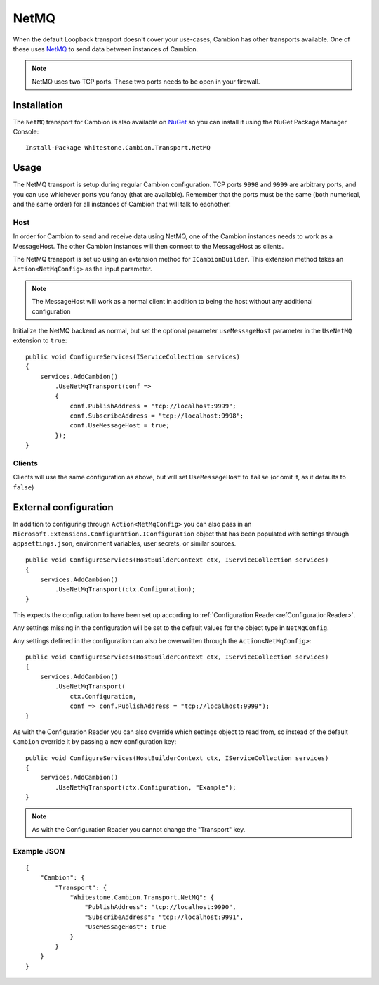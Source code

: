 NetMQ
-----

When the default Loopback transport doesn't cover your use-cases, Cambion has other transports available. One of these uses `NetMQ <https://github.com/zeromq/netmq>`_ to send data between instances of Cambion.

.. note:: NetMQ uses two TCP ports. These two ports needs to be open in your firewall.

Installation
============

The ``NetMQ`` transport for Cambion is also available on `NuGet <https://www.nuget.org/packages/Whitestone.Cambion.Transport.NetMQ/>`_ so you can install it using the NuGet Package Manager Console:

::

    Install-Package Whitestone.Cambion.Transport.NetMQ

Usage
=====

The NetMQ transport is setup during regular Cambion configuration.
TCP ports ``9998`` and ``9999`` are arbitrary ports, and you can use whichever ports you fancy (that are available).
Remember that the ports must be the same (both numerical, and the same order) for all instances of Cambion that will talk to eachother.

Host
^^^^
In order for Cambion to send and receive data using NetMQ, one of the Cambion instances needs to work as a MessageHost.
The other Cambion instances will then connect to the MessageHost as clients.

The NetMQ transport is set up using an extension method for ``ICambionBuilder``. This extension method takes an
``Action<NetMqConfig>`` as the input parameter.

.. note:: The MessageHost will work as a normal client in addition to being the host without any additional configuration

Initialize the NetMQ backend as normal, but set the optional parameter ``useMessageHost`` parameter in the ``UseNetMQ`` extension to ``true``:

::

    public void ConfigureServices(IServiceCollection services)
    {
        services.AddCambion()
            .UseNetMqTransport(conf =>
            {
                conf.PublishAddress = "tcp://localhost:9999";
                conf.SubscribeAddress = "tcp://localhost:9998";
                conf.UseMessageHost = true;
            });
    }

Clients
^^^^^^^

Clients will use the same configuration as above, but will set ``UseMessageHost`` to ``false`` (or omit it, as it defaults to ``false``)


External configuration
======================

In addition to configuring through ``Action<NetMqConfig>`` you can also pass in an ``Microsoft.Extensions.Configuration.IConfiguration`` object
that has been populated with settings through ``appsettings.json``, environment variables, user secrets, or similar sources.

::

    public void ConfigureServices(HostBuilderContext ctx, IServiceCollection services)
    {
        services.AddCambion()
            .UseNetMqTransport(ctx.Configuration);
    }

This expects the configuration to have been set up according to :ref:`Configuration Reader<refConfigurationReader>`.

Any settings missing in the configuration will be set to the default values for the object type in ``NetMqConfig``.

Any settings defined in the configuration can also be owerwritten through the ``Action<NetMqConfig>``:

::

    public void ConfigureServices(HostBuilderContext ctx, IServiceCollection services)
    {
        services.AddCambion()
            .UseNetMqTransport(
                ctx.Configuration,
                conf => conf.PublishAddress = "tcp://localhost:9999");
    }

As with the Configuration Reader you can also override which settings object to read from, so instead of the default ``Cambion``
override it by passing a new configuration key:

::

    public void ConfigureServices(HostBuilderContext ctx, IServiceCollection services)
    {
        services.AddCambion()
            .UseNetMqTransport(ctx.Configuration, "Example");
    }

.. note:: As with the Configuration Reader you cannot change the "Transport" key.

Example JSON
^^^^^^^^^^^^

::

    {
        "Cambion": {
            "Transport": {
                "Whitestone.Cambion.Transport.NetMQ": {
                    "PublishAddress": "tcp://localhost:9990",
                    "SubscribeAddress": "tcp://localhost:9991",
                    "UseMessageHost": true
                }
            }
        }
    }
